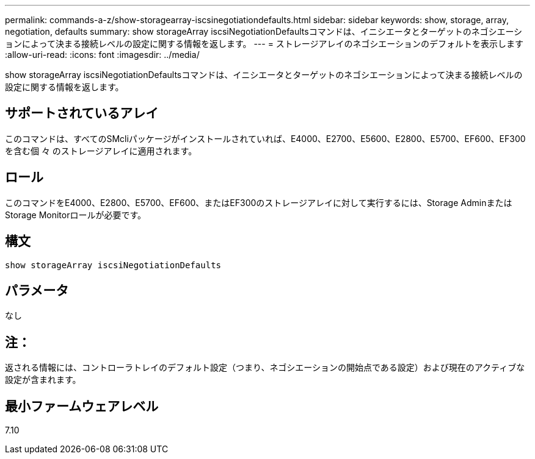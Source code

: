 ---
permalink: commands-a-z/show-storagearray-iscsinegotiationdefaults.html 
sidebar: sidebar 
keywords: show, storage, array, negotiation, defaults 
summary: show storageArray iscsiNegotiationDefaultsコマンドは、イニシエータとターゲットのネゴシエーションによって決まる接続レベルの設定に関する情報を返します。 
---
= ストレージアレイのネゴシエーションのデフォルトを表示します
:allow-uri-read: 
:icons: font
:imagesdir: ../media/


[role="lead"]
show storageArray iscsiNegotiationDefaultsコマンドは、イニシエータとターゲットのネゴシエーションによって決まる接続レベルの設定に関する情報を返します。



== サポートされているアレイ

このコマンドは、すべてのSMcliパッケージがインストールされていれば、E4000、E2700、E5600、E2800、E5700、EF600、EF300を含む個 々 のストレージアレイに適用されます。



== ロール

このコマンドをE4000、E2800、E5700、EF600、またはEF300のストレージアレイに対して実行するには、Storage AdminまたはStorage Monitorロールが必要です。



== 構文

[source, cli]
----
show storageArray iscsiNegotiationDefaults
----


== パラメータ

なし



== 注：

返される情報には、コントローラトレイのデフォルト設定（つまり、ネゴシエーションの開始点である設定）および現在のアクティブな設定が含まれます。



== 最小ファームウェアレベル

7.10
